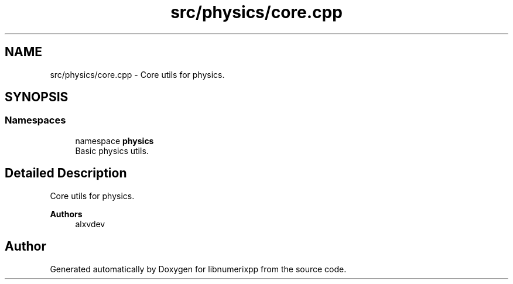 .TH "src/physics/core.cpp" 3 "Version 0.1.0" "libnumerixpp" \" -*- nroff -*-
.ad l
.nh
.SH NAME
src/physics/core.cpp \- Core utils for physics\&.  

.SH SYNOPSIS
.br
.PP
.SS "Namespaces"

.in +1c
.ti -1c
.RI "namespace \fBphysics\fP"
.br
.RI "Basic physics utils\&. "
.in -1c
.SH "Detailed Description"
.PP 
Core utils for physics\&. 


.PP
\fBAuthors\fP
.RS 4
alxvdev 
.RE
.PP

.SH "Author"
.PP 
Generated automatically by Doxygen for libnumerixpp from the source code\&.
